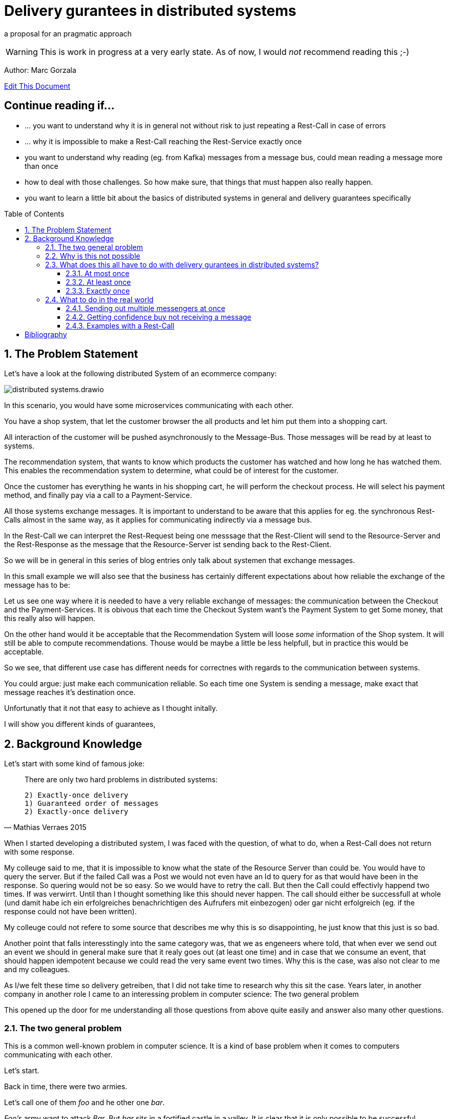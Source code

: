 :jbake-type: page
:jbake-status: draft // change this to published later on
:jbake-date: 2023-10-3
:jbake-tags: distributed-systems, cap, exactly-once, at-most-once, at-least-once, delivery-gurantees, kafka, rest, idempotency
:jbake-description: what delivery gurantees, does exist and when to use which
:jbake-author: Marc Gorzala
:jbake-disqus_enabled: true
:jbake-disqus_identifier: ec59e8ca-61b4-11ee-a008-4722bb885389
:idprefix:
:sectnums:
:sectnumlevels: 5

= Delivery gurantees in distributed systems

a proposal for an pragmatic approach

WARNING: This is work in progress at a very early state. As of now, I would _not_ recommend reading this ;-)

Author: Marc Gorzala

// TODO: correct that link
link:https://github.com/dancier/documentation/edit/master/src/main/jbake/content/documentation/howto/distributed-systems/index.adoc[Edit This Document]

[discrete]
== Continue reading if...

* ... you want to understand why it is in general not without risk to just repeating a Rest-Call in case of errors

* ... why it is impossible to make a Rest-Call reaching the Rest-Service exactly once

* you want to understand why reading (eg. from Kafka) messages from a message bus, could mean reading a message more than once

* how to deal with those challenges. So how make sure, that things that must happen also really happen.

* you want to learn a little bit about the basics of distributed systems in general and delivery guarantees specifically

:toc:
:toc-placement: macro
:toclevels: 4
toc::[]


== The Problem Statement

Let's have a look at the following distributed System of an ecommerce company: 
// TODO set link to distributed system page in Wikipedia or so

image::distributed-systems.drawio.svg[align="center"]

In this scenario, you would have some microservices communicating with each other.

You have a shop system, that let the customer browser the all products and let him put them into a shopping cart.

All interaction of the customer will be pushed asynchronously to the Message-Bus. Those messages will be read by at least to systems.

The recommendation system, that wants to know which products the customer has watched and how long he has watched them. This enables the recommendation system to determine, what could be of interest for the customer.

Once the customer has everything he wants in his shopping cart, he will perform the checkout process. He will select his payment method, and finally pay via a call to a Payment-Service.

All those systems exchange messages. It is important to understand to be aware that this applies for eg. the synchronous Rest-Calls almost in the same way, as it applies for communicating indirectly via a message bus.

In the Rest-Call we can interpret the Rest-Request being one messsage that the Rest-Client will send to the Resource-Server and the Rest-Response as the message that the Resource-Server ist sending back to  the Rest-Client.

So we will be in general in this series of blog entries only talk about systemen that exchange messages.

In this small example we will also see that the business has certainly different expectations about how reliable the exchange of the message has to be:

Let us see one way where it is needed to have a very reliable exchange of messages: the communication between the Checkout and the Payment-Services.
It is obivous that each time the Checkout System want's the Payment System to get Some money, that this really also will happen.

On the other hand would it be acceptable that the Recommendation System will loose _some_ information of the Shop system. It will still be able to compute recommendations. Thouse would be maybe a little be less helpfull, but in practice this would be acceptable.

So we see, that different use case has different needs for correctnes with regards to the communication between systems.

You could argue: just make each communication reliable. So each time one System is sending a message, make exact that message reaches it's destination once.

Unfortunatly that it not that easy to achieve as I thought initally.

I will show you different kinds of guarantees,

== Background Knowledge

Let's start with some kind of famous joke:

[quote,Mathias Verraes 2015]
____
There are only two hard problems in distributed systems: 

 2) Exactly-once delivery
 1) Guaranteed order of messages
 2) Exactly-once delivery
____

When I started developing a distributed system, I was faced with the question, of what to do, when a Rest-Call does not return with some response.

My colleuge said to me, that it is impossible to know what the state of the Resource Server than could be. You would have to query the server. But if the failed Call was a Post we would not even have an Id to query for as that would have been in the response. So quering would not be so easy.
So we would have to retry the call. But then the Call could effectivly happend two times.
If was verwirrt. Until than I thought something like this should never happen. The call should either be successfull at whole (und damit habe ich ein erfolgreiches benachrichtigen des Aufrufers mit einbezogen) oder gar nicht erfolgreich (eg. if the response could not have been written).

My colleuge could not refere to some source that describes me why this is so disappointing, he just know that this just is so bad.

Another point that falls interesstingly into the same category was, that we as engeneers where told, that when ever we send out an event we should in general make sure that it realy goes out (at least one time) and in case that we consume an event, that should happen idempotent because we could read the very same event two times.
Why this is the case, was also not clear to me and my colleagues.

As I/we felt these time so delivery getreiben, that I did not take time to research why this sit the case. Years later, in another company in another role I came to an interessing problem in computer science: 
The two general problem

This opened up the door for me understanding all those questions from above quite easily and answer also many other questions.


=== The two general problem

This is a common well-known problem in computer science. It is a kind of base problem when it comes to computers communicating with each other.

Let's start.

Back in time, there were two armies.

Let's call one of them _foo_ and he other one _bar_.

_Foo's_ army want to attack _Bar_. But _bar_ sits in a fortified castle in a valley. It is clear that it is only possible to be successful attacking _bar_ by performing a coordinate attack at the very same sime from opposing edeges of the city of _bar_.
So the Army of _foo_ is split up in two parts. One is - let's say - in the north of _bar_ and another one in the south.
Both parts of _foo's_ army have one general each. Those who want to communicate with each other, need to allign on one exact time to attack _bar_.

Here is where the problem begins.
One of the two generals (it is general A) send a messenger to the other one (this is general B) to let him know that the planned time for the coordinates attack is Sunday at noon.

This messenger takes a horse and get on it's way to geneneral B. On his way he has to pass the mountains next to the army of _bar_.
The mountains itself are dangerous. The paths are small and the horse with the messenger can die.
But also spies from _bars_ army are in those moutains, waiting to messenger to kill them.

So General A, can not be sure that his messenger will survive and deliver the message to General B.
So General A asks General B (included in the message), to send a confirmation message back.

Then General A could start with the attack on Sunday noon. But what with General B, he could not know it the confirmation was successfully received! So he could not know if General A will attack at Sunday noon. So he should better also not start attacking!

So General A could send a confirmation for the confirmation...

It becomes clear that this sending of confirmations could never end.

You should stop here, to try to find a solution. One the let the two generals find consensus on the question when to attack _bar_.

Even if you know that the problem is not solvable ;-)

It brings you insights.

=== Why is this not possible

Th
-- Refer to original paper but bring an easy proof here

=== What does this all have to do with delivery gurantees in distributed systems?

Maybe I sould tell you first, what I mean with dilivery gurantees.

// Todo include picture here

Whenver two systems in distributed systems talk with each other, they are exchangeing messages.

When we have a situation where system talk with each other via a message broker, this is quite intuitve.

One system sends a message to the broker, the other get's it from the broker.

But also ordinary Rest-Call are nothing else then exchanging messages.

System A send eg. a POST-Call to another system. In this call are generally some information included, that the other system will read. This is the message, that A sends to System B.
B on the other hand will receive this message, leave the connection open, will in general do something, like validate the message, persist the message, do some side effects and then will send a Response back via the open connection.

This response is again the next message. This Response will in the Post case include normally an Id of on created identifier in the case that the Post-Call was successful and in case of problems some information what went wrong.

Not all developer are aware that this ubiquitious Rest-Think is in that way also just exchanging messages.
Neither a message broker ist needed for Systems to let them exchange messages, nor is theire any need to have it implemented in an asynchronous was.

It is just: whenever two systems interact in any way, they exchange messages and talking about delivery gurantees hold when system exhang messages:

we can have in general three guarantees. We will explain in terms of the two generals problem, and how that maps to our distributed services

==== At most once

This would mean, that _General A_ send only one messenger to _General B_. _General B_ could send an acknoledge, but regardless if _General A_ reveives an acknowledge or not, it will not resend the message.
So _General A_ could be in a situation where it does not know if _General B_ got the message. Still General A, must make a decision when to attack!
So General A, is a situation where he has to live with the uncertainity that his message was lost.

_General B_ is in a similar situation. In case he got a message he does not know wehter _General A_ got the acknoledgement. Bad for him. So he will have to believe that the acknolege went through and attack in this trust!

Talking about Rest-Calls, at most once would be the situation when you just perform one let's say Post-Call and ignore the Response. At least you will not issue another Post-Call in case of an error response.

So the system that issues the Post-Call can not be certain about the question that the call went through and was processed at the rest-service

==== At least once

This is the situation when _General A_ is sending so long messengers (either paralell or sequentielly) as it receives for one message an acknoledge.

This could in theory never terminate, but in practice this will in general terminate eventually.

Keep in mind that even when _General A_ then knows that _General B_ got the message, unfortunately _General B_ does not know that his acknowledgment went through. This is one of the things that have no solutions in the two general problem. In practice, we will see how to tackle this problem in real world.

Talking about Rest-Calls at least once would be the situation, when we implement a loop that tries to make a rest-call until that is succuessfull.

If a Rest-Call is successfull can in general only be found out, be the Response of the call. Unfortunatly, there could  be Rest-Call, that were succuessfull, but the Response got lost. In that case our loop would make a call again even if one was succussfull.

This could be a problem. The Two-General-Problem is not a good example here, as it would not  be a Problem for _General B_ when it got two distinct Messengers with the same message.

But let us assume for the Rest-Service, that it is a Payent Service. It has a Post-Endpoint that can be used to create Outgoing Payment to Persons. If we just retry this Post-Endpoint as described, it could be that the call (the message) will be delivered two times and also processed two times. Leading in the person getting twice or even more the money!

==== Exactly once

An exactly once delivery, would mean that _General A_ will just send a messager once to _General B_.
We have just seen, that this is impossible.

Talking about Rest-Calls this is also just not possible. We can not gurantee to make really exactly one Rest-Call reaching the the Rest-Service!
This also applies for all other communications between systems in not reliable networks!

But we can achive something, that is almost as good as exactly once delivery. It is often called exactly onces semantics. The idea is: by sending a message to another system we expect in general something to happen. This could be, that _General B_ store in his calender the time to attack. Or make a payment to a customer, could be something. This something if often called the side effect. This was happens when we send the message. The name _side effect_ is someway misleading here, as it normally is the main effect ;-)
But this has sich eingebürgert ;-)

So, if we would gurantee that this side effect happens only once, when reading the message, we would be safe:

Storing the attack-time in the calender ist safe in the way. When we save two time the same time to attack, then the result would be the same, as when we only save the time once!

Sending out money to a customer is quite different here. Doing this more often than intended means just losing money ;-)

So we would need to make sure, that also some message were delivered possible more then once, we should either process them only once, or construct this procesing in that way that it will not lead to more than one time the side effect. (this is not really correct here. should it introduce idempotent behaviour earlier and than refer to this?)

I will tell you now, how to achieve this in a little abstract way just here and later how to achive this concrete with Rest and Kafka in later Parts of the Blog.



--- This is something that could be dropeed? It's is someway interessting, but how can I include it?

But the Two generals could implement the following protocol two achieve something that is being called Exactly once semantics (in contrast to exactly once delivery). This means that, although the message will be received more than once the side effect that the message should cause (Tell General B, when to attackt) will be same when receiving the message multiple times or just once.

For that to happen, the Two Generals could allign on the following protocol (there are plenty of other protocolls).

1. Both general accept that one acknowledge will never be reacknoledged.
So something like this will not happen:

1. _General A_ send out 100 messengers at once. All with the same message. Then _General A_ waits for acks.
1. _General B_ waits for incoming messages. When the first one arrives he will ask the messenger how long hier trip was. Than i wait times as long. This will mean that he will wait for all messangers that are not more slower than 10 times slower than the fastest one.
1. When _General B_ finished waiting, he can compute how long one average messenger needs for reaching him (remember that as average_time_to_travel). He also know how many of them got's lost. (remembering that as succuess_ratio).
1. _General B_ can now send back a number of messengers based on the sucuess ratio to _General A_. Based on the average_tie_to_travel he will now start waiting for possible retries of _General A_. As they aggreed that an ackk will not be acked again, he will just wait for normal messages. If those will now come in for let's say average_time_to_travel * 3), then he will be sure, that a consensus was reached.


What you see, ist that in some way
// show the case of ack of ack






.delivery gurantees
[cols="1,4,2,2"]
|===
|Guarantee |Description |Pro's |Con's

|At most once
|General A is sending just one messenger.
 It doesn't really matter if General B sends an acknolege, as General A will never resend the message with another messenger.
| Not
| General A could not know, that B got the message when it did not r
|At least once
|A message if being delivered in case of problems the delivery will be r
|Column 3, row 2
|Column 4, row 2

|Column 1, row 3
|Column 2, row 3
|Column 3, row 3
|Column 4, row 3
|===


Point out, that every Rest-Call has the same problem. And not even every Rest-Call, just every communication between two systems. So also send Messages to a System like Kafka.

As we in general have quite many problems where it is very importand that a message really arrives, we should find a way out of this problem... 

=== What to do in the real world

First, back to the problem with the two armies. Let's think about way's to solve the problem at least aproximately. So even if the two generals could not be 100% sure, let's them be _enough_ sure, to start that war with that uncertainity.

You can stop here and first look for solutions on your own. Maybe you will come up with similar ideas...

==== Sending out multiple messengers at once


"Gang of Four" <<kleppmann01>>

==== Getting confidence buy not receiving a message



==== Examples with a Rest-Call

So let's assume we are having a Rest-Endpoint that is a POST-Call to create a Payment: 

http://paymentservice.dancier.net/payments

This Post Call will create an outgoing payment to a customer of dancier.

Let's assume 

.one happy rest call
[plantuml, happy-rest-call, svg]
....
@startuml
autonumber "<b>0 -"
actor "Some Service" as ss
actor "Payment Service" as ps

ss -> ps: send 10€
ps -> ss: Ack
@enduml
....

.unhappy rest call
[plantuml, unhappy-rest-call, svg]
....
@startuml
autonumber "<b>0 -"
actor "Some Service" as ss
actor "Payment Service" as ps

ss -> ps: send 10€
ps -X ss: Ack
@enduml
....

In this example "Some Service" can not know it the request was successful. As no HTTP-Response arrives at Something it could be that Payment Service was unable to perform the the outgoing payment and faild sending a http 500. It could also be that the request was succussfull, the payment servcie send the money to the recepient, but failed to send the http-200 to "some service".

Now some service has several options:

* Some Service ca try to find out if the request was succuessfull by some other Rest-Endppoints. Unfortunatly it could not just make a get to the possible created rest-resource, as the id for that get-query whould be included in  the response that just failed. So it could query for all payments for the given user and amount. This is an option that would require extra effort, and in some enviroements that would be much effort or even impossible or at least error prone. At least we could not generically handle that issue. We will not look at this option further
* we could just retry the call, but than we would risk that the call will succeed more than once, with the risk of sending the money twice or even more times. Good for the receipent, bad for us. So we need to make sure, that the money will only go out once, and exactly once. How can we achive this?
 In theory this is called that we want to achive idempotency for that call. So even

https://en.wikipedia.org/wiki/Idempotence

 * We could make the nature of the call idempotent. Let's assume that we maintain a balance of what we owe to the customer or the customer owes us. So as an example, if the customer buys something, he will owe us money. We would express this we a postive balance. If he owes us 10€ the balance would be +10€. If he than pays 10€ we will decrease the balance by 10€. So than the balance would be +10€-10€=0€. So we would just aim for a situation that the balacne is always 0€. (if we owe the customer let's say 5€, than the balance would be -5€, and we would make a payment to the customer).
  So if we would change the rest-endpoint, we would have a PUT-Endpoint that set's the expected balance.

show example at that we would not send the money out two time with this solution

drawback is, we will have shared state in that distributed system.
"Some Systemen and Payment System will have to maintain the shared data of the balacne"

This would also mean that we would to work arround that technical issue we will heavily impact our api!

How else could we make sure, that the payment only goes out once and exactly once?

We could introdurce an idempotent key.

No, I will show how this idempotenc key things works.

what to do on the calling side and what  to do on the receiving side.

[plantuml, idempotent-call-with-key, svg]
....
@startuml

participant "Some Service" as ss
participant "Payment Service" as ps
actor Customer

autonumber
ss -> ss: create random idempotence key

loop until successfull call
ss -> ps : invoke Post-Call
note left
with included
idempotence key
end note

ps -> ps: check idempotence key

alt idempotence key already exists
ps -> ss: return HTTP 200
else idempotence key does not exist
ps -> ps : store idempotence key
ps -> Customer: send money
ps -> ss: return HTTP 200
end

end
@enduml
....

The impor

[bibliography]
= Bibliography

* [[[kleppmann01]]] link:https://www.cl.cam.ac.uk/teaching/2122/ConcDisSys/dist-sys-notes.pdf[Dissertation Kleppmann]

* [[[foo]]] https://www.freecodecamp.org/news/some-constraints-trade-offs-in-the-design-of-network-communications-a-summary-19589efd55d9/

